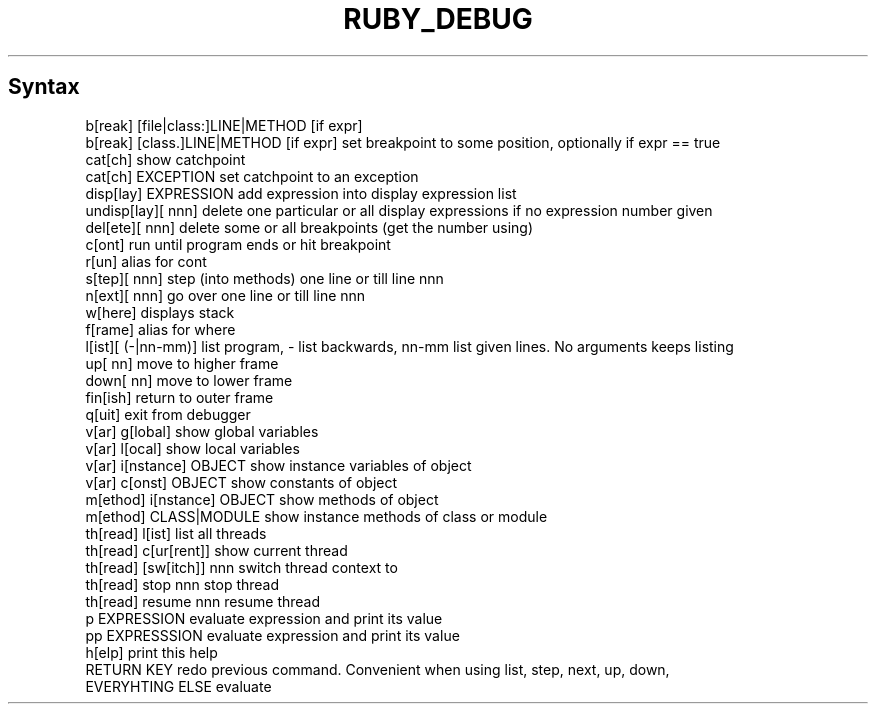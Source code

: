 .\" generated with Ronn/v0.7.3
.\" http://github.com/rtomayko/ronn/tree/0.7.3
.
.TH "RUBY_DEBUG" "1" "April 2011" "" ""
.
.SH "Syntax"
.
.nf

b[reak] [file|class:]LINE|METHOD [if expr]
b[reak] [class\.]LINE|METHOD [if expr]  set breakpoint to some position, optionally if expr == true
cat[ch]  show catchpoint
cat[ch] EXCEPTION  set catchpoint to an exception
disp[lay] EXPRESSION add expression into display expression list
undisp[lay][ nnn]  delete one particular or all display expressions if no expression number given
del[ete][ nnn]  delete some or all breakpoints (get the number using)
c[ont]  run until program ends or hit breakpoint
r[un]  alias for cont
s[tep][ nnn]  step (into methods) one line or till line nnn
n[ext][ nnn]  go over one line or till line nnn
w[here]  displays stack
f[rame]  alias for where
l[ist][ (\-|nn\-mm)]  list program, \- list backwards, nn\-mm list given lines\. No arguments keeps listing
up[ nn]  move to higher frame
down[ nn]  move to lower frame
fin[ish]  return to outer frame
q[uit]  exit from debugger
v[ar] g[lobal]  show global variables
v[ar] l[ocal]  show local variables
v[ar] i[nstance] OBJECT  show instance variables of object
v[ar] c[onst] OBJECT  show constants of object
m[ethod] i[nstance] OBJECT  show methods of object
m[ethod] CLASS|MODULE  show instance methods of class or module
th[read] l[ist]  list all threads
th[read] c[ur[rent]]  show current thread
th[read] [sw[itch]] nnn  switch thread context to
th[read] stop nnn  stop thread
th[read] resume nnn  resume thread
p EXPRESSION  evaluate expression and print its value
pp EXPRESSSION  evaluate expression and print its value
h[elp]  print this help
RETURN KEY  redo previous command\. Convenient when using list, step, next, up, down,
EVERYHTING ELSE  evaluate
.
.fi

